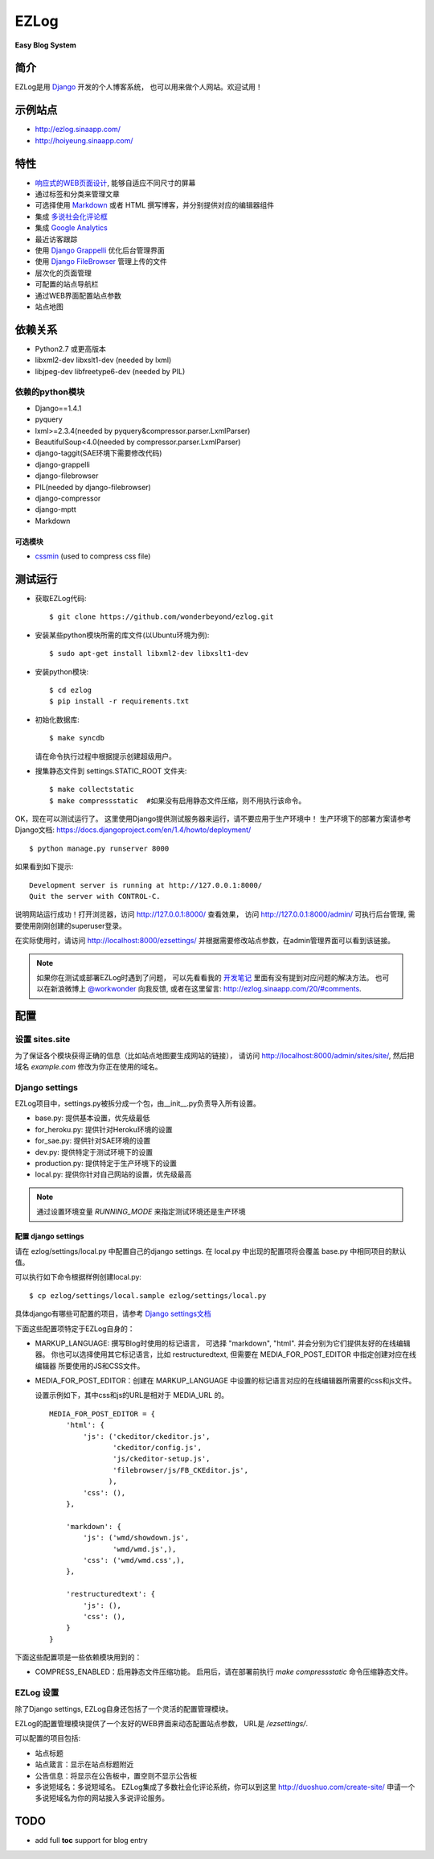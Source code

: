 =================
EZLog
=================


**Easy Blog System**


简介
======

EZLog是用 `Django <https://www.djangoproject.com/>`_ 开发的个人博客系统，
也可以用来做个人网站。欢迎试用！


示例站点
=========

- http://ezlog.sinaapp.com/
- http://hoiyeung.sinaapp.com/


特性
======

- `响应式的WEB页面设计 <http://en.wikipedia.org/wiki/Responsive_web_design>`_, 能够自适应不同尺寸的屏幕

- 通过标签和分类来管理文章

- 可选择使用 Markdown_ 或者 HTML 撰写博客，并分别提供对应的编辑器组件

- 集成 `多说社会化评论框 <http://duoshuo.com/>`_

- 集成 `Google Analytics <http://www.google.cn/intl/zh-CN_ALL/analytics/>`_

- 最近访客跟踪

- 使用 `Django Grappelli <https://github.com/sehmaschine/django-grappelli>`_
  优化后台管理界面

- 使用 `Django FileBrowser <https://github.com/sehmaschine/django-filebrowser>`_
  管理上传的文件

- 层次化的页面管理

- 可配置的站点导航栏

- 通过WEB界面配置站点参数

- 站点地图


依赖关系
========

- Python2.7 或更高版本

- libxml2-dev libxslt1-dev (needed by lxml)

- libjpeg-dev libfreetype6-dev (needed by PIL)

依赖的python模块
----------------

- Django==1.4.1

- pyquery
  
- lxml>=2.3.4(needed by pyquery&compressor.parser.LxmlParser)

- BeautifulSoup<4.0(needed by compressor.parser.LxmlParser)

- django-taggit(SAE环境下需要修改代码)

- django-grappelli

- django-filebrowser

- PIL(needed by django-filebrowser)

- django-compressor

- django-mptt

- Markdown

可选模块
~~~~~~~~

- cssmin_ (used to compress css file)


测试运行
========

- 获取EZLog代码::

    $ git clone https://github.com/wonderbeyond/ezlog.git

- 安装某些python模块所需的库文件(以Ubuntu环境为例)::

    $ sudo apt-get install libxml2-dev libxslt1-dev

- 安装python模块::

    $ cd ezlog
    $ pip install -r requirements.txt

- 初始化数据库::

    $ make syncdb

  请在命令执行过程中根据提示创建超级用户。

- 搜集静态文件到 settings.STATIC_ROOT 文件夹::

    $ make collectstatic
    $ make compressstatic  #如果没有启用静态文件压缩，则不用执行该命令。

OK，现在可以测试运行了。
这里使用Django提供测试服务器来运行，请不要应用于生产环境中！
生产环境下的部署方案请参考Django文档: https://docs.djangoproject.com/en/1.4/howto/deployment/

::

    $ python manage.py runserver 8000

如果看到如下提示::

    Development server is running at http://127.0.0.1:8000/
    Quit the server with CONTROL-C.

说明网站运行成功！打开浏览器，访问 http://127.0.0.1:8000/ 查看效果，
访问 http://127.0.0.1:8000/admin/ 可执行后台管理, 
需要使用刚刚创建的superuser登录。

在实际使用时，请访问 http://localhost:8000/ezsettings/
并根据需要修改站点参数，在admin管理界面可以看到该链接。

.. Note:: 如果你在测试或部署EZLog时遇到了问题，
    可以先看看我的 开发笔记_
    里面有没有提到对应问题的解决方法。
    也可以在新浪微博上 `@workwonder <http://weibo.com/wber>`_ 向我反馈,
    或者在这里留言: http://ezlog.sinaapp.com/20/#comments.


配置
====

设置 sites.site
-----------------

为了保证各个模块获得正确的信息（比如站点地图要生成网站的链接），
请访问 http://localhost:8000/admin/sites/site/,
然后把域名 *example.com* 修改为你正在使用的域名。

Django settings
----------------

EZLog项目中，settings.py被拆分成一个包，由__init__.py负责导入所有设置。

- base.py: 提供基本设置，优先级最低

- for_heroku.py: 提供针对Heroku环境的设置

- for_sae.py: 提供针对SAE环境的设置

- dev.py: 提供特定于测试环境下的设置

- production.py: 提供特定于生产环境下的设置

- local.py: 提供你针对自己网站的设置，优先级最高

.. note:: 通过设置环境变量 `RUNNING_MODE` 来指定测试环境还是生产环境

配置 django settings
~~~~~~~~~~~~~~~~~~~~~

请在 ezlog/settings/local.py 中配置自己的django settings.
在 local.py 中出现的配置项将会覆盖 base.py 中相同项目的默认值。
  
可以执行如下命令根据样例创建local.py::

      $ cp ezlog/settings/local.sample ezlog/settings/local.py

具体django有哪些可配置的项目，请参考 `Django settings文档
<https://docs.djangoproject.com/en/1.4/topics/settings/>`_

下面这些配置项特定于EZLog自身的：

- MARKUP_LANGUAGE: 撰写Blog时使用的标记语言，
  可选择 "markdown", "html". 并会分别为它们提供友好的在线编辑器。
  你也可以选择使用其它标记语言，比如 restructuredtext,
  但需要在 MEDIA_FOR_POST_EDITOR 中指定创建对应在线编辑器
  所要使用的JS和CSS文件。

- MEDIA_FOR_POST_EDITOR：创建在 MARKUP_LANGUAGE
  中设置的标记语言对应的在线编辑器所需要的css和js文件。
  
  设置示例如下，其中css和js的URL是相对于 MEDIA_URL 的。

  ::

        MEDIA_FOR_POST_EDITOR = {
            'html': {
                'js': ('ckeditor/ckeditor.js',
                       'ckeditor/config.js',
                       'js/ckeditor-setup.js',
                       'filebrowser/js/FB_CKEditor.js',
                      ),
                'css': (),
            },

            'markdown': {
                'js': ('wmd/showdown.js',
                       'wmd/wmd.js',),
                'css': ('wmd/wmd.css',),
            },

            'restructuredtext': {
                'js': (),
                'css': (),
            }
        }


下面这些配置项是一些依赖模块用到的：

- COMPRESS_ENABLED：启用静态文件压缩功能。
  启用后，请在部署前执行 `make compressstatic` 命令压缩静态文件。



EZLog 设置
----------

除了Django settings, EZLog自身还包括了一个灵活的配置管理模块。

EZLog的配置管理模块提供了一个友好的WEB界面来动态配置站点参数，
URL是 */ezsettings/*.

可以配置的项目包括:

- 站点标题

- 站点箴言：显示在站点标题附近

- 公告信息：将显示在公告板中，置空则不显示公告板

- 多说短域名：多说短域名。
  EZLog集成了多数社会化评论系统，你可以到这里
  http://duoshuo.com/create-site/
  申请一个多说短域名为你的网站接入多说评论服务。


TODO
====

- add full **toc** support for blog entry


.. _开发笔记: https://github.com/wonderbeyond/ezlog/blob/master/doc/dev_notes.rst
.. _Markdown: http://zh.wikipedia.org/wiki/Markdown

.. _cssmin: https://github.com/zacharyvoase/cssmin

